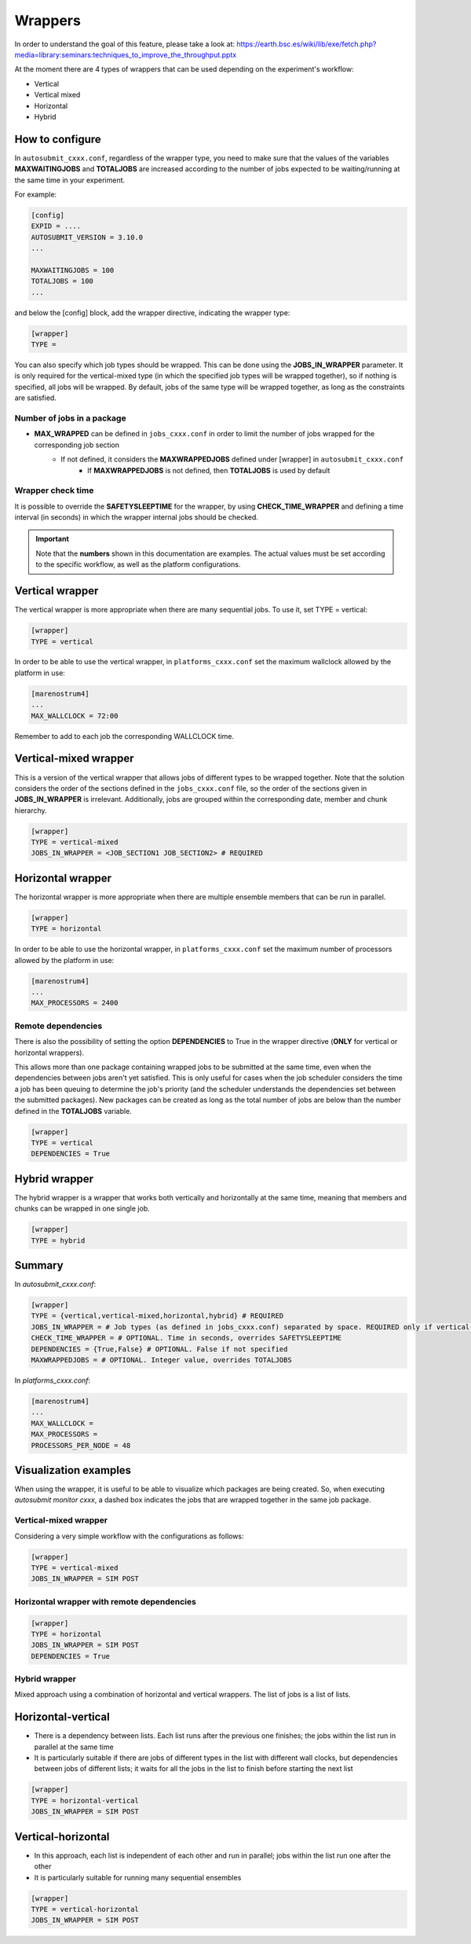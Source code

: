 ############
Wrappers
############

In order to understand the goal of this feature, please take a look at: https://earth.bsc.es/wiki/lib/exe/fetch.php?media=library:seminars:techniques_to_improve_the_throughput.pptx


At the moment there are 4 types of wrappers that can be used depending on the experiment's workflow:

* Vertical
* Vertical mixed
* Horizontal
* Hybrid

How to configure
========================

In ``autosubmit_cxxx.conf``, regardless of the wrapper type, you need to make sure that the values of the variables **MAXWAITINGJOBS** and **TOTALJOBS** are increased according to the number of jobs expected to be waiting/running at the same time in your experiment.

For example:

.. code-block:: ini

    [config]
    EXPID = ....
    AUTOSUBMIT_VERSION = 3.10.0
    ...

    MAXWAITINGJOBS = 100
    TOTALJOBS = 100
    ...

and below the [config] block, add the wrapper directive, indicating the wrapper type:

.. code-block:: ini

    [wrapper]
    TYPE =

You can also specify which job types should be wrapped. This can be done using the **JOBS_IN_WRAPPER** parameter.
It is only required for the vertical-mixed type (in which the specified job types will be wrapped together), so if nothing is specified, all jobs will be wrapped.
By default, jobs of the same type will be wrapped together, as long as the constraints are satisfied.

Number of jobs in a package
**********************

- **MAX_WRAPPED** can be defined in ``jobs_cxxx.conf`` in order to limit the number of jobs wrapped for the corresponding job section
    - If not defined, it considers the **MAXWRAPPEDJOBS** defined under [wrapper] in ``autosubmit_cxxx.conf``
        - If **MAXWRAPPEDJOBS** is not defined, then **TOTALJOBS** is used by default

Wrapper check time
**********************

It is possible to override the **SAFETYSLEEPTIME** for the wrapper, by using **CHECK_TIME_WRAPPER** and defining a time interval (in seconds) in which the wrapper internal jobs should be checked.

.. important::  Note that the **numbers** shown in this documentation are examples. The actual values must be set according to the specific workflow, as well as the platform configurations.

Vertical wrapper
=======================

The vertical wrapper is more appropriate when there are many sequential jobs. To use it, set TYPE = vertical:

.. code-block:: ini

    [wrapper]
    TYPE = vertical

In order to be able to use the vertical wrapper, in ``platforms_cxxx.conf`` set the maximum wallclock allowed by the platform in use:

.. code-block:: ini

    [marenostrum4]
    ...
    MAX_WALLCLOCK = 72:00

Remember to add to each job the corresponding WALLCLOCK time.

Vertical-mixed wrapper
=======================

This is a version of the vertical wrapper that allows jobs of different types to be wrapped together.
Note that the solution considers the order of the sections defined in the ``jobs_cxxx.conf`` file, so the order of the sections given in **JOBS_IN_WRAPPER** is irrelevant.
Additionally, jobs are grouped within the corresponding date, member and chunk hierarchy.

.. code-block:: ini

    [wrapper]
    TYPE = vertical-mixed
    JOBS_IN_WRAPPER = <JOB_SECTION1 JOB_SECTION2> # REQUIRED


Horizontal wrapper
==========================

The horizontal wrapper is more appropriate when there are multiple ensemble members that can be run in parallel.

.. code-block:: ini

    [wrapper]
    TYPE = horizontal

In order to be able to use the horizontal wrapper, in ``platforms_cxxx.conf`` set the maximum number of processors allowed by the platform in use:

.. code-block:: ini

    [marenostrum4]
    ...
    MAX_PROCESSORS = 2400

Remote dependencies
**********************

There is also the possibility of setting the option **DEPENDENCIES** to True in the wrapper directive (**ONLY** for vertical or horizontal wrappers).

This allows more than one package containing wrapped jobs to be submitted at the same time, even when the dependencies between jobs aren't yet satisfied. This is only useful for cases when the job scheduler considers the time a job has been queuing to determine the job's priority (and the scheduler understands the dependencies set between the submitted packages). New packages can be created as long as the total number of jobs are below than the number defined in the **TOTALJOBS** variable.

.. code-block:: ini

    [wrapper]
    TYPE = vertical
    DEPENDENCIES = True

Hybrid wrapper
==========================

The hybrid wrapper is a wrapper that works both vertically and horizontally at the same time, meaning that members and chunks can be wrapped in one single job.

.. code-block:: ini

    [wrapper]
    TYPE = hybrid


Summary
==========================

In `autosubmit_cxxx.conf`:

.. code-block:: ini

    [wrapper]
    TYPE = {vertical,vertical-mixed,horizontal,hybrid} # REQUIRED
    JOBS_IN_WRAPPER = # Job types (as defined in jobs_cxxx.conf) separated by space. REQUIRED only if vertical-mixed
    CHECK_TIME_WRAPPER = # OPTIONAL. Time in seconds, overrides SAFETYSLEEPTIME
    DEPENDENCIES = {True,False} # OPTIONAL. False if not specified
    MAXWRAPPEDJOBS = # OPTIONAL. Integer value, overrides TOTALJOBS


In `platforms_cxxx.conf`:

.. code-block:: ini

    [marenostrum4]
    ...
    MAX_WALLCLOCK =
    MAX_PROCESSORS =
    PROCESSORS_PER_NODE = 48


Visualization examples
===============================

When using the wrapper, it is useful to be able to visualize which packages are being created.
So, when executing *autosubmit monitor cxxx*, a dashed box indicates the jobs that are wrapped together in the same job package.


Vertical-mixed wrapper
**********************

Considering a very simple workflow with the configurations as follows:

.. code-block:: ini

    [wrapper]
    TYPE = vertical-mixed
    JOBS_IN_WRAPPER = SIM POST


.. figure:: ../workflows/wrapper.png
   :name: wrapper
   :width: 100%
   :align: center
   :alt: wrapped jobs

Horizontal wrapper with remote dependencies
**********************

.. code-block:: ini

   [wrapper]
   TYPE = horizontal
   JOBS_IN_WRAPPER = SIM POST
   DEPENDENCIES = True

.. figure:: ../workflows/horizontal_remote.png
   :name: horizontal_remote
   :width: 60%
   :align: center
   :alt: horizontally wrapped jobs

Hybrid wrapper
**********************

Mixed approach using a combination of horizontal and vertical wrappers. The list of jobs is a list of lists.

Horizontal-vertical
===========================

- There is a dependency between lists. Each list runs after the previous one finishes; the jobs within the list run in parallel at the same time
- It is particularly suitable if there are jobs of different types in the list with different wall clocks, but dependencies between jobs of different lists; it waits for all the jobs in the list to finish before starting the next list


.. code-block:: ini

    [wrapper]
    TYPE = horizontal-vertical
    JOBS_IN_WRAPPER = SIM POST

.. figure:: ../workflows/horizontal-vertical.png
   :name: wrapper_horizontal_vertical
   :width: 80%
   :align: center
   :alt: hybrid wrapper


Vertical-horizontal
===========================

- In this approach, each list is independent of each other and run in parallel; jobs within the list run one after the other
- It is particularly suitable for running many sequential ensembles


.. code-block:: ini

    [wrapper]
    TYPE = vertical-horizontal
    JOBS_IN_WRAPPER = SIM POST

.. figure:: ../workflows/vertical-horizontal.png
   :name: wrapper_vertical_horizontal
   :width: 80%
   :align: center
   :alt: hybrid wrapper
